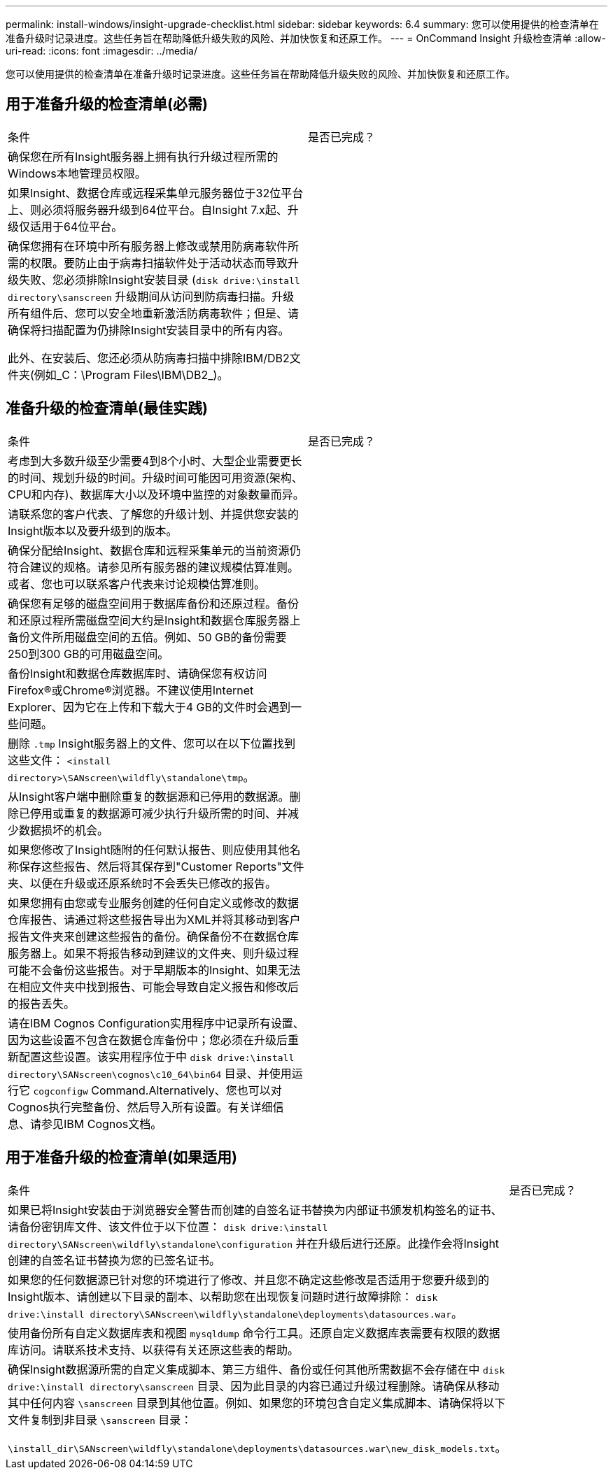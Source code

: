 ---
permalink: install-windows/insight-upgrade-checklist.html 
sidebar: sidebar 
keywords: 6.4 
summary: 您可以使用提供的检查清单在准备升级时记录进度。这些任务旨在帮助降低升级失败的风险、并加快恢复和还原工作。 
---
= OnCommand Insight 升级检查清单
:allow-uri-read: 
:icons: font
:imagesdir: ../media/


[role="lead"]
您可以使用提供的检查清单在准备升级时记录进度。这些任务旨在帮助降低升级失败的风险、并加快恢复和还原工作。



== 用于准备升级的检查清单(必需)

|===


| 条件 | 是否已完成？ 


 a| 
确保您在所有Insight服务器上拥有执行升级过程所需的Windows本地管理员权限。
 a| 



 a| 
如果Insight、数据仓库或远程采集单元服务器位于32位平台上、则必须将服务器升级到64位平台。自Insight 7.x起、升级仅适用于64位平台。
 a| 



 a| 
确保您拥有在环境中所有服务器上修改或禁用防病毒软件所需的权限。要防止由于病毒扫描软件处于活动状态而导致升级失败、您必须排除Insight安装目录 (`disk drive:\install directory\sanscreen` 升级期间从访问到防病毒扫描。升级所有组件后、您可以安全地重新激活防病毒软件；但是、请确保将扫描配置为仍排除Insight安装目录中的所有内容。

此外、在安装后、您还必须从防病毒扫描中排除IBM/DB2文件夹(例如_C：\Program Files\IBM\DB2_)。
 a| 

|===


== 准备升级的检查清单(最佳实践)

|===


| 条件 | 是否已完成？ 


 a| 
考虑到大多数升级至少需要4到8个小时、大型企业需要更长的时间、规划升级的时间。升级时间可能因可用资源(架构、CPU和内存)、数据库大小以及环境中监控的对象数量而异。
 a| 



 a| 
请联系您的客户代表、了解您的升级计划、并提供您安装的Insight版本以及要升级到的版本。
 a| 



 a| 
确保分配给Insight、数据仓库和远程采集单元的当前资源仍符合建议的规格。请参见所有服务器的建议规模估算准则。或者、您也可以联系客户代表来讨论规模估算准则。
 a| 



 a| 
确保您有足够的磁盘空间用于数据库备份和还原过程。备份和还原过程所需磁盘空间大约是Insight和数据仓库服务器上备份文件所用磁盘空间的五倍。例如、50 GB的备份需要250到300 GB的可用磁盘空间。
 a| 



 a| 
备份Insight和数据仓库数据库时、请确保您有权访问Firefox®或Chrome®浏览器。不建议使用Internet Explorer、因为它在上传和下载大于4 GB的文件时会遇到一些问题。
 a| 



 a| 
删除 `.tmp` Insight服务器上的文件、您可以在以下位置找到这些文件： `<install directory>\SANscreen\wildfly\standalone\tmp`。
 a| 



 a| 
从Insight客户端中删除重复的数据源和已停用的数据源。删除已停用或重复的数据源可减少执行升级所需的时间、并减少数据损坏的机会。
 a| 



 a| 
如果您修改了Insight随附的任何默认报告、则应使用其他名称保存这些报告、然后将其保存到"Customer Reports"文件夹、以便在升级或还原系统时不会丢失已修改的报告。
 a| 



 a| 
如果您拥有由您或专业服务创建的任何自定义或修改的数据仓库报告、请通过将这些报告导出为XML并将其移动到客户报告文件夹来创建这些报告的备份。确保备份不在数据仓库服务器上。如果不将报告移动到建议的文件夹、则升级过程可能不会备份这些报告。对于早期版本的Insight、如果无法在相应文件夹中找到报告、可能会导致自定义报告和修改后的报告丢失。
 a| 



 a| 
请在IBM Cognos Configuration实用程序中记录所有设置、因为这些设置不包含在数据仓库备份中；您必须在升级后重新配置这些设置。该实用程序位于中 `disk drive:\install directory\SANscreen\cognos\c10_64\bin64` 目录、并使用运行它 `cogconfigw` Command.Alternatively、您也可以对Cognos执行完整备份、然后导入所有设置。有关详细信息、请参见IBM Cognos文档。
 a| 

|===


== 用于准备升级的检查清单(如果适用)

|===


| 条件 | 是否已完成？ 


 a| 
如果已将Insight安装由于浏览器安全警告而创建的自签名证书替换为内部证书颁发机构签名的证书、请备份密钥库文件、该文件位于以下位置： `disk drive:\install directory\SANscreen\wildfly\standalone\configuration` 并在升级后进行还原。此操作会将Insight创建的自签名证书替换为您的已签名证书。
 a| 



 a| 
如果您的任何数据源已针对您的环境进行了修改、并且您不确定这些修改是否适用于您要升级到的Insight版本、请创建以下目录的副本、以帮助您在出现恢复问题时进行故障排除： `disk drive:\install directory\SANscreen\wildfly\standalone\deployments\datasources.war`。
 a| 



 a| 
使用备份所有自定义数据库表和视图 `mysqldump` 命令行工具。还原自定义数据库表需要有权限的数据库访问。请联系技术支持、以获得有关还原这些表的帮助。
 a| 



 a| 
确保Insight数据源所需的自定义集成脚本、第三方组件、备份或任何其他所需数据不会存储在中 `disk drive:\install directory\sanscreen` 目录、因为此目录的内容已通过升级过程删除。请确保从移动其中任何内容 `\sanscreen` 目录到其他位置。例如、如果您的环境包含自定义集成脚本、请确保将以下文件复制到非目录 `\sanscreen` 目录：

`\install_dir\SANscreen\wildfly\standalone\deployments\datasources.war\new_disk_models.txt`。
 a| 

|===